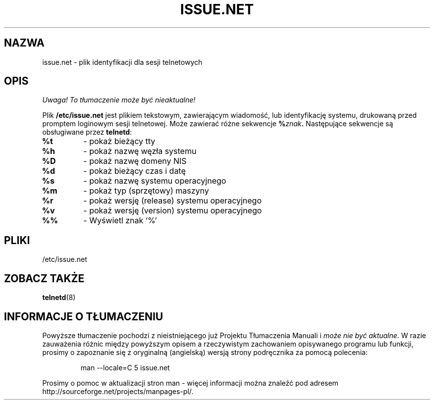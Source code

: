 .\" 1999 PTM, Przemek Borys
.\" Copyright (c) 1994 Peter Tobias <tobias@server.et-inf.fho-emden.de>
.\" This file may be distributed under the GNU General Public License.
.TH ISSUE.NET 5 "22 May 1994" "Linux" "Podręcznik programisty Linuksa"
.SH NAZWA
issue.net \- plik identyfikacji dla sesji telnetowych
.SH OPIS
\fI Uwaga! To tłumaczenie może być nieaktualne!\fP
.PP
Plik \fB/etc/issue.net\fP jest plikiem tekstowym, zawierającym wiadomość,
lub identyfikację systemu, drukowaną przed promptem loginowym sesji
telnetowej. Może zawierać różne sekwencje
.BI "%" znak .
Następujące sekwencje są obsługiwane przez
.BR telnetd :
.TP
.B %t
- pokaż bieżący tty
.TP
.B %h
- pokaż nazwę węzła systemu
.TP
.B %D
- pokaż nazwę domeny NIS
.TP
.B %d
- pokaż bieżący czas i datę
.TP
.B %s
- pokaż nazwę systemu operacyjnego
.TP
.B %m
- pokaż typ (sprzętowy) maszyny
.TP
.B %r
- pokaż wersję (release) systemu operacyjnego
.TP
.B %v
- pokaż wersję (version) systemu operacyjnego
.TP
.B %%
- Wyświetl znak `%'
.PP
.SH PLIKI
/etc/issue.net
.SH "ZOBACZ TAKŻE"
.BR telnetd (8)
.SH "INFORMACJE O TŁUMACZENIU"
Powyższe tłumaczenie pochodzi z nieistniejącego już Projektu Tłumaczenia Manuali i 
\fImoże nie być aktualne\fR. W razie zauważenia różnic między powyższym opisem
a rzeczywistym zachowaniem opisywanego programu lub funkcji, prosimy o zapoznanie 
się z oryginalną (angielską) wersją strony podręcznika za pomocą polecenia:
.IP
man \-\-locale=C 5 issue.net
.PP
Prosimy o pomoc w aktualizacji stron man \- więcej informacji można znaleźć pod
adresem http://sourceforge.net/projects/manpages\-pl/.
